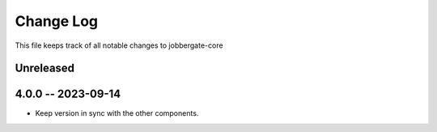 ============
 Change Log
============

This file keeps track of all notable changes to jobbergate-core

Unreleased
----------

4.0.0 -- 2023-09-14
-------------------
- Keep version in sync with the other components.
